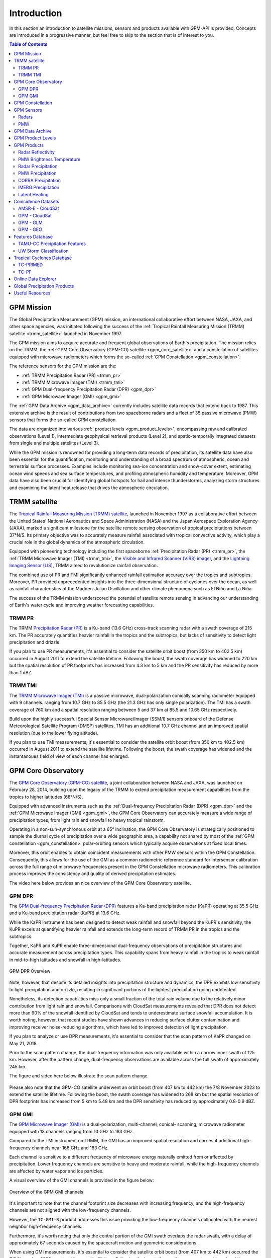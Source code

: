 =================
Introduction
=================

In this section an introduction to satellite missions, sensors and products available with GPM-API is provided.
Concepts are introduced in a progressive manner, but feel free to skip to the section that is of interest to you.

.. contents:: Table of Contents
   :depth: 2
   :local:


.. _gpm_mission:

GPM Mission
---------------

The Global Precipitation Measurement (GPM) mission, an international collaborative effort between NASA, JAXA, and other space agencies,
was initiated following the success of the :ref:`Tropical Rainfall Measuring Mission (TRMM) satellite <trmm_satellite>` launched in November 1997.

The GPM mission aims to acquire accurate and frequent global observations of Earth's precipitation.
The mission relies on the TRMM, the :ref:`GPM Core Observatory (GPM-CO) satellite <gpm_core_satellite>` and a constellation of satellites equipped
with microwave radiometers which forms the so-called :ref:`GPM Constellation <gpm_constellation>`.

The reference sensors for the GPM mission are the:

- :ref:`TRMM Precipitation Radar (PR) <trmm_pr>`
- :ref:`TRMM Microwave Imager (TMI) <trmm_tmi>`
- :ref:`GPM Dual-frequency Precipitation Radar (DPR) <gpm_dpr>`
- :ref:`GPM Microwave Imager (GMI) <gpm_gmi>`

The :ref:`GPM Data Archive <gpm_data_archive>` currently includes satellite data records that extend back to 1987.
This extensive archive is the result of contributions from two spaceborne radars and a fleet of 35 passive microwave (PMW) sensors that forms the so-called GPM constellation.

The data are organized into various :ref:` product levels <gpm_product_levels>`,
encompassing raw and calibrated observations (Level 1), intermediate geophysical retrieval products (Level 2),
and spatio-temporally integrated datasets from single and multiple satellites (Level 3).

While the GPM mission is renowned for providing a long-term data records of precipitation, its satellite data have also been essential for the quantification,
monitoring and understanding of a broad spectrum of atmospheric, ocean and terrestrial surface processes.
Examples include monitoring sea-ice concentration and snow-cover extent, estimating ocean wind speeds and sea surface temperatures,
and profiling atmospheric humidity and temperature.
Moreover, GPM data have also been crucial for identifying global hotspots for hail and intense thunderstorms, analyzing storm structures
and examining the latent heat release that drives the atmospheric circulation.


.. _trmm_satellite:

TRMM satellite
---------------

The `Tropical Rainfall Measuring Mission (TRMM) satellite <https://gpm.nasa.gov/missions/trmm>`_,
launched in November 1997 as a collaborative effort between the
United States' National Aeronautics and Space Administration (NASA) and the
Japan Aerospace Exploration Agency (JAXA),
marked a significant milestone for the satellite remote sensing observation of tropical precipitations between 37°N/S.
Its primary objective was to accurately measure rainfall associated with tropical convective activity, which play a crucial role in the global dynamics of the atmospheric circulation.

Equipped with pioneering technology including the first spaceborne
:ref:`Precipitation Radar (PR) <trmm_pr>`,
the :ref:`TRMM Microwave Imager (TMI) <trmm_tmi>`,
the `Visible and Infrared Scanner (VIRS) imager <https://gpm.nasa.gov/missions/TRMM/satellite/virs>`_,
and the `Lightning Imaging Sensor (LIS) <https://ghrc.nsstc.nasa.gov/lightning/overview_lis_instrument.html>`_,
TRMM aimed to revolutionize rainfall observation.

The combined use of PR and TMI significantly enhanced rainfall estimation accuracy over the tropics and subtropics.
Moreover, PR provided unprecedented insights into the three-dimensional structure of cyclones over the ocean,
as well as rainfall characteristics of the Madden-Julian Oscillation and other climate phenomena such as El Niño and La Niña.

The success of the TRMM mission underscored the potential of satellite remote sensing in advancing our understanding of Earth's water cycle
and improving weather forecasting capabilities.

.. _trmm_pr:

TRMM PR
~~~~~~~~

The TRMM `Precipitation Radar (PR) <https://gpm.nasa.gov/missions/TRMM/satellite/PR>`_ is a Ku-band (13.6 GHz) cross-track scanning radar with a swath coverage of 215 km.
The PR accurately quantifies heavier rainfall in the tropics and the subtropics, but lacks of sensitivity to detect light precipitation and drizzle.

If you plan to use PR measurements, it's essential to consider the satellite orbit boost (from 350 km to 402.5 km) occurred in August 2011 to extend the satellite lifetime.
Following the boost, the swath coverage has widened to 220 km but the spatial resolution of PR footprints has increased from 4.3 km to 5 km
and the PR sensitivity has reduced by more than 1 dBZ.


.. _trmm_tmi:

TRMM TMI
~~~~~~~~

The `TRMM Microwave Imager (TMI) <https://gpm.nasa.gov/missions/TRMM/satellite/TMI>`_ is a passive microwave, dual-polarization conically scanning radiometer equipped with 9 channels.
ranging from 10.7 GHz to 85.5 GHz (the 21.3 GHz has only single polarization).
The TMI has a swath coverage of 760 km and a spatial resolution ranging between 5 and 37 km at 85.5 and 10.65 GHz respectively.

Build upon the highly successful Special Sensor Microwave/Imager (SSM/I) sensors onboard of the Defense Meteorological Satellite Program (DMSP) satellites, TMI has
an additional 10.7 GHz channel and an improved spatial resolution (due to the lower flying altitude).

If you plan to use TMI measurements, it's essential to consider the satellite orbit boost (from 350 km to 402.5 km) occurred in August 2011 to extend the satellite lifetime.
Following the boost, the swath coverage has widened and the instantanoues field of view of each channel has enlarged.


.. _gpm_core_satellite:

GPM Core Observatory
---------------------

The `GPM Core Observatory (GPM-CO) satellite <https://gpm.nasa.gov/missions/GPM/core-observatory>`_,
a joint collaboration between NASA and JAXA, was launched on February 28, 2014,
building upon the legacy of the TRMM to extend precipitation measurement capabilities from the tropics to higher latitudes (68°N/S).

Equipped with advanced instruments such as the :ref:`Dual-frequency Precipitation Radar (DPR) <gpm_dpr>` and the
:ref:`GPM Microwave Imager (GMI) <gpm_gmi>`, the GPM Core Observatory can accurately measure a wide range of precipitation types,
from light rain and snowfall to heavy tropical rainstorm.

Operating in a non-sun-synchronous orbit at a 65° inclination, the GPM Core Observatory is strategically positioned
to sample the diurnal cycle of precipitation over a wide geographic area, a capability not shared by most of the
:ref:`GPM constellation <gpm_constellation>` polar-orbiting sensors which typically acquire observations at fixed local times.

Moreover, this orbit enables to obtain coincident measurements with other PMW sensors within the GPM Constellation.
Consequently, this allows for the use of the GMI as a common radiometric reference standard for intersensor calibration
across the full range of microwave frequencies present in the GPM Constellation microwave radiometers.
This calibration process improves the consistency and quality of derived precipitation estimates.

The video here below provides an nice overview of the GPM Core Observatory satellite.

..  youtube:: eM78gFFxAII
  :align: center


.. _gpm_dpr:

GPM DPR
~~~~~~~~

The `GPM Dual-frequency Precipitation Radar (DPR) <https://gpm.nasa.gov/missions/GPM/DPR>`_ features a Ka-band precipitation radar (KaPR)
operating at 35.5 GHz and a Ku-band precipitation radar (KuPR) at 13.6 GHz.

While the KaPR instrument has been designed to detect weak rainfall and snowfall beyond the KuPR's sensitivity,
the KuPR excels at quantifying heavier rainfall and extends the long-term record of TRMM PR in the tropics and the subtropics.

Together, KaPR and KuPR enable three-dimensional dual-frequency observations of precipitation structures and accurate measurement across precipitation types.
This capability spans from heavy rainfall in the tropics to weak rainfall in mid-to-high latitudes and snowfall in high-latitudes.

.. figure:: https://www.eorc.jaxa.jp/GPM/image/overview-dpr.png
  :alt: GPM DPR Overview
  :align: center

  GPM DPR Overview

Note, however, that despite its detailed insights into precipitation structure and dynamics,
the DPR exhibits low sensitivity to light precipitation and drizzle, resulting in significant portions of the lightest precipitation going undetected.

Nonetheless, its detection capabilities miss only a small fraction of the total rain volume due to the relatively minor contribution from light rain and snowfall.
Comparisons with CloudSat measurements revealed that DPR does not detect more than 90% of the snowfall identified by CloudSat and tends to underestimate surface snowfall accumulation.
It is worth noting, however, that recent studies have shown advances in reducing surface clutter contamination and improving receiver noise-reducing algorithms, which have led to improved detection of light precipitation.

If you plan to analyze or use DPR measurements, it's essential to consider that the scan pattern of KaPR changed on May 21, 2018.

Prior to the scan pattern change, the dual-frequency information was only available within a narrow inner swath of 125 km.
However, after the pattern change, dual-frequency observations are available across the full swath of approximately 245 km.

The figure and video here below illustrate the scan pattern change.

.. figure:: https://www.eorc.jaxa.jp/GPM/en/image/scanpt_Fig2_en.png
   :alt: GPM DPR Scan Pattern Change
   :align: center


.. raw:: html

   <div style="display: flex;">
     <div style="flex: 50%; padding: 10px;">
       <iframe width="100%" height="315" src="https://www.youtube.com/embed/5voFOWbZtTs" frameborder="0" allowfullscreen></iframe>
       <p>Scan Pattern Before May 21, 2018</p>
     </div>
     <div style="flex: 50%; padding: 10px;">
       <iframe width="100%" height="315" src="https://www.youtube.com/embed/dTdMeX1RNEw" frameborder="0" allowfullscreen></iframe>
       <p>Scan Pattern After May 21, 2018</p>
     </div>
   </div>


Please also note that the GPM-CO satellite underwent an orbit boost (from 407 km to 442 km) the 7/8 November 2023 to extend the satellite lifetime.
Following the boost, the swath coverage has widened to 268 km but the spatial resolution of DPR footprints has increased from 5 km to 5.48 km
and the DPR sensitivity has reduced by approximately 0.8-0.9 dBZ.


.. _gpm_gmi:

GPM GMI
~~~~~~~~

The `GPM Microwave Imager (GMI) <https://gpm.nasa.gov/missions/GPM/GMI>`_ is a dual-polarization, multi-channel, conical- scanning, microwave radiometer
equipped with 13 channels ranging from 10 GHz to 183 GHz.

Compared to the TMI instrument on TRMM, the GMI has an improved spatial resolution and carries 4 additional high-frequency channels near 166 GHz and 183 GHz.

Each channel is sensitive to a different frequency of microwave energy naturally emitted from or affected by precipitation.
Lower frequency channels are sensitive to heavy and moderate rainfall, while the high-frequency channels are affected by water vapor and ice particles.

A visual overview of the GMI channels is provided in the figure below:

.. figure:: https://gpm.nasa.gov/sites/default/files/2019-11/GMI-13-channels.jpg
  :alt: GPM GMI channels
  :align: center

  Overview of the GPM GMI channels

It's important to note that the channel footprint size decreases with increasing frequency,
and the high-frequency channels are not aligned with the low-frequency channels.

However, the  ``1C-GMI-R`` product addresses this issue providing the low-frequency channels collocated with the nearest neighbor high-frequency channels.

Furthermore, it's worth noting that only the central portion of the GMI swath overlaps the radar swath, with a delay of approximately 67 seconds caused by
the spacecraft motion and geometric considerations.

When using GMI measurements, it's essential to consider the satellite orbit boost (from 407 km to 442 km) occurred the 7/8 November 2023 to extend the satellite lifetime.
Following the boost, the swath coverage has widened and the instantaneous field of view of each channel has enlarged.

Data acquired by GMI are used as a reference standard for intercalibrating the passive microwave sensors within the GPM Constellation,
ensuring consistency and accuracy in precipitation estimation across multiple satellite platforms.

.. _gpm_constellation:

GPM Constellation
--------------------

The `GPM Constellation <https://gpm.nasa.gov/missions/GPM/constellation>`_ is composed by satellites from various space agencies, each equipped with microwave radiometers.
These radiometers operate across a range of frequencies, from 6 to 183 GHz, and include both conical-scanning and cross-track-scanning instruments.

Low-frequency channels have been used for rainfall estimation since the launch of the first SSM/I instrument in 1987.
Instead, high-frequency microwave channels which were originally designed for water vapor profiling have proven particularly useful
for discerning precipitation in regions with uncertain land surface emissivities, such as frozen and snow-covered areas.

Over the years, the composition of sensors within the constellation has evolved, leading to changes in spatial coverage and sampling frequency.
These changes are influenced by the number of operational sensors and their respective orbits.

The operational timeline of the GPM constellation is depicted in the figure below.

.. image:: /static/timeline.png
  :alt: GPM Constellation Timeline
  :align: center

It's important to note that not all existing PMW sensors currently in orbit are part of the GPM constellation.
For instance, the constellation does not include 7 Chinese FY-3 Microwave Radiation Imagers (MWRI) and 6 Microwave Humidity Sounders (MWHS),
as well as 5 Russian Imaging/Sounding Microwave Radiometers (MTVZA).

The `WindSat Polarimetric Microwave Radiometer <https://www.eoportal.org/satellite-missions/coriolis#mission-status>`_ is also not part of the constellation.
Furthermore, recent satellite missions such as `TROPICS <https://weather.ndc.nasa.gov/tropics/>`_ and `TEMPEST <https://tempest.colostate.edu/>`_,
as well as private industry sensors from `Tomorrow.io <https://www.tomorrow.io/space/sounder/>`_ and `GEMS <https://weatherstream.com/gems/>`_,
have not yet been integrated into the GPM Constellation.

Additional references to all the PMW sensors can be found in the :ref:`Useful Resources <useful_resources>` section at the end of this document."

The video here below illustrates the precipitation measurements acquired by the GPM constellation sensors over a 3-hour period.

..  youtube:: tHXHUc52SAw
  :align: center


.. _gpm_sensors:

GPM Sensors
-------------

The GPM mission relies on passive and active remote sensing measurements to measure the properties of precipitation.
In the following subsections some theoretical fundamentals of spaceborne radars and passive microwave sensors are introduced.


.. _radars:

Radars
~~~~~~~~~~~~~~


Spaceborne radars operate by transmitting microwave signals towards the Earth's surface and recording the backscattered portion of the signal.

The time delay between the transmitted and reflected signals determines the distance to the atmospheric volume being sensed, known as the radar gate,
while the strength of the backscattered signals, known as radar reflectivity, is related to the class, size and concentration of the hydrometeors present in that volume.

This capability allows radars to provide insights into the three-dimensional structure of clouds and precipitation.
Because of the direct physical relationship between radar reflectivity and hydrometeor properties,
spaceborne radars are able to generate highly accurate precipitation estimates.

The radar frequency governs the sensitivity, the electromagnetic scattering regime and the degree
to which the radar signals are attenuated within clouds and precipitation.
For instance, detecting cloud droplets and light precipitation requires high microwave frequencies, such as W and Ka bands, respectively.
On the other hand, observing intense precipitation cores necessitates lower frequencies,
like the Ku band, which are less affected by the attenuation caused by high concentrations of large hydrometeors.

The use of spaceborne radar measurements necessitates addressing several critical factors,
including attenuation, surface clutter, minimum detectable signal, and non-uniform beam filling.

**Attenuation**: When radar signals propagate through the atmosphere, they interact with various
atmospheric constituents such as water vapor, clouds, and precipitation particles.
Attenuation refers to the weakening of a radar signal as it moves further away from the emitter and is scattered, reflected,
and absorbed by precipitation and other atmospheric particles.
Correcting for attenuation effects is crucial for accurate precipitation estimation,
as it directly affects the strength of the received radar signal and, consequently, the estimation of hydrometeor properties.

**Surface Clutter**: Surface clutter occurs when radar signals reflect off the Earth's surface,
potentially masking precipitation echoes, particularly in mountainous terrain and within the first 2000 km of the atmosphere.

**Minimum Detectable Signal**: The minimum detectable signal represents the weakest radar signal
that the system can reliably discern above background noise levels.
This threshold is influenced by factors  such as the radar's sensitivity, the system's noise characteristics,
and the presence of interfering signals.
In regions with low signal-to-noise
such as distant or weak precipitation echoes, detecting meaningful radar returns is challenging.

**Non-uniform Beam Filling**: Non-uniform beam filling occurs when the radar beam encounters hydrometeors of varying
sizes and concentrations within its footprint.
As a result, the received radar signal may represent an average of different hydrometeor populations,
leading to uncertainties in estimating precipitation intensity and distribution.

Compared to passive microwave sensors, spaceborne radars, especially those operating at Ku and Ka bands,
are less influenced by atmospheric gases like water vapor and are unaffected by surface microwave emissions.

.. _pmw:

PMW
~~~~

Passive microwave (PMW) sensors lack ranging capabilities like radars, such as determining the distance to precipitation particles.
Instead, they measure upwelling microwave radiation at the top of the atmosphere within their Field Of View (FOV).
This integrated signal depends on various factors including surface temperature and emissivity, as well as the temperature, absorption/emissivity,
and scattering properties of precipitation, clouds, and atmospheric gases.

When interpreting PMW measurements, it's crucial to consider atmospheric conditions (clear-sky vs. non-precipitating clouds and precipitating clouds)
and distinguish between channel types (window vs. absorption bands) and microwave frequency (low vs. high).
Furthermore, lower microwave frequencies correspond to channels with lower spatial resolution,
complicating signal interpretation due to spatial variability within the FOV.

Sensors utilizing window channels are termed "imagers" (e.g., TMI, SSMI, AMSR-E, ASMR2), while those using absorption channels are termed "sounders"
(e.g., MHS, SAPHIR, ATMS). Nowadays, many satellites carry sensors with both imaging and sounding capabilities (e.g., SSMI/S, GMI) to exploit channel synergies.

When selecting microwave frequencies for passive atmospheric sounding, it's necessary to ensure that the chosen frequencies are sensitive enough
to detect the desired atmospheric properties, such as humidity, while also guaranteeing that the signal
can penetrate through the atmosphere to the required altitude without being excessively absorbed or becoming saturated.
This concept of penetration refers to the microwave signal's ability to travel through the atmosphere and reach the satellite sensor
after being emitted by the Earth's surface or atmospheric constituents.

Absorption/sounding channels focus on sensing signals primarily from atmospheric gases, such as water vapor and oxygen,
and measure around their absorption lines.
These lines represent specific frequencies at which atmospheric gases strongly absorb microwave radiation.
For instance, oxygen absorption is significant at frequencies such as 50-60 GHz and 118 GHz,
whereas water vapor absorption is notable at frequencies like 22.235 GHz and 183 GHz.
These channels are particularly useful for profiling atmospheric temperature and humidity, respectively.

The observed brightness temperature (BT) in these channels correlates with the dryness or warmth of the air mass.

On the other hand, window channels predominantly capture signals from the Earth's surface and precipitation.
They are less affected by atmospheric absorption compared to the absorption channels.
Window channels operate across various frequencies, including 6-7 GHz, 10-11 GHz, 18.7 GHz, 23-24 GHz, 31.4 GHz, and 36-37 GHz.

Notably, channels around 89 GHz and 150-165.5 GHz, while still considered "window" channels,
exhibit increased sensitivity to atmospheric conditions, particularly regarding water vapor, cloud water content, and ice particles.

In clear-sky conditions, window channels can directly observe the surface.
In cloudy conditions, they still detect surface signals, but lower frequencies have a better ability to penetrate through the atmosphere,
providing valuable insights into atmospheric conditions even in the presence of clouds.

For clear-sky and non-precipitating clouds, dominant properties include absorption/emission and transmission.
In non-precipitating clouds, with small cloud droplets, scattering is negligible.
However, microwave scattering becomes relevant with frequencies above 50 GHz in the presence of ice particles.

Using sounding sensors to estimate precipitation relies on detecting the scattering signature of ice particles with high-frequency channels,
while imaging sensors exploit low-frequency channels to capture microwave emission from raindrops,
and middle to high frequency channels to capture the scattering signature of ice particles.

In intense precipitating clouds, scattering is the dominant property.
Microwave scattering, known as the microwave depression, occurs due to ice particles reflecting upwelling microwave
radiation back to the surface, thereby reducing the observed brightness temperature from space.
Scattering signatures are highly sensitive to the size distribution, shapes, and densities of ice particles.

Over the ocean, the contrast between cold water surface and warmer raindrops enables the identification of precipitation using low-frequency channels.
However, over land, this contrast is minimal.
Middle and high frequencies (e.g., 89 GHz and 183 GHz) are utilized to detect BT depressions caused by ice particle scattering against the warm land background.

It's important to note that unlike infrared radiation, which is strongly tied with an object's temperature, the emitted microwave radiation
is governed by the object's physical properties (which controls the microwave emissivity).

The figure below displays the BTs sensed by GMI Hurricane Ida's landfall on August 29, 2021, at 15:13:00 UTC.
Please note the BT depression over land in the high frequency channels, and the higher BT in the lower frequency channels over the ocean.

.. image:: /static/example_pmw_frequency.png


.. _gpm_data_archive:

GPM Data Archive
-------------------

GPM-API provides tools to easily search files on the `Precipitation Processing System` (PPS)
and the `Goddard Earth Sciences Data and Information Services Center` (GES DISC) data archives
and to download them to your local machine.
However, the PPS and GES DISC data archives can also be explored on your browser.

The following links provide access to the data archives:

- GES DISC TRMM Data: `<https://disc2.gesdisc.eosdis.nasa.gov/data>`_

- GES DISC GPM Data: `<https://gpm1.gesdisc.eosdis.nasa.gov/data>`_

- PPS Research Data: `<https://arthurhouhttps.pps.eosdis.nasa.gov/>`_

- PPS Near-Real-Time Data: `<https://jsimpsonhttps.pps.eosdis.nasa.gov/text/>`_

Please note that the Near-Real-Time (``NRT``) products are available only on the PPS and for a limited time period, typically 5-6 days.
The Research (``RS``) products are instead available on both the PPS and GES DISC with a delay of 2-3 days from NRT.

The Japanese `JAXA G-Portal <https://gportal.jaxa.jp/gpr/?lang=en>`_ facilitates the retrieval of additional data,
including the L2 products of AMSR and AMSR-E as well as the GSMaP global precipitation estimates.

Similarly, the Chinese `FengYun Satellite Data Center <https://satellite.nsmc.org.cn/PortalSite/Data/DataView.aspx?currentculture=en-US>`_
provides access to the PMR, MWRI, and MHWHS sensor products.

The GPM-API does not currently support methods for searching, downloading, and opening products from JAXA and FengYun data centers,
but contributions to expand the GPM-API to include these data centers are very welcome !

.. _gpm_product_levels:

GPM Product Levels
-------------------

Satellite data are available in different levels of processing.

- **Level 1A** products provide the unprocessed raw sensor data.

- **Level 1B** products provide the geolocated and radiometrically corrected radar and PMW sensor data.

- **Level 1C** products provides the inter-calibrated PMW brightness temperatures used for generating the L2 PMW products.

- **Level 2A** products contains the geophysical parameters derived from individual sensors.

- **Level 2B** products contains the geophysical parameters derived from combined DPR/GMI or PR/TMI sensors.

- **Level 3** gridded products results from the temporal and spatial aggregation of the L2 products.

Currently, the GPM-API provide access to the IMERG products and all L1 and L2 GPM products.
L3 products are currently not available via GPM-API, but can be manually computed using the
Geographic Binning Toolbox provided by the software.

You can retrieve the list of products available through the GPM-API using the ``gpm.available_products()`` function.
For a comprehensive online list of GPM products, refer to `this page <https://gpm.nasa.gov/data/directory>`_
and `the STORM page <https://storm.pps.eosdis.nasa.gov/storm/>`_.

It's important to note that GPM products are available in different versions.
Currently, GPM-API offers access to versions 5, 6, and 7. Version 7 is the latest and is recommended for most applications.

While analyzing a GPM product, it is recommended to consult the corresponding Algorithm Theoretical Basis Document (ATBD) and the
`GPM Products File Specification <https://gpm.nasa.gov/resources/documents/file-specification-gpm-products>`_,
for detailed information on product variables and their attributes.


.. _gpm_products:

GPM Products
-------------------

In the following subsections the different types of GPM products are presented.


.. _radar_reflectivity:

Radar Reflectivity
~~~~~~~~~~~~~~~~~~~~~

Radar reflectivity measurements from PR and DPR are available in the L2A products.
Use ``gpm.available_products(category="RADAR", product_levels="2A")`` to list the available products.

.. _pmw_brightness_temperature:

PMW Brightness Temperature
~~~~~~~~~~~~~~~~~~~~~~~~~~~~~

Brightness temperature measurements from the :ref:`PMW sensors <pmw>` within the :ref:`GPM constellation <gpm_constellation>` are available in the L1B and L1C products.
The L1B product provide the raw brightness temperature measurements, while the L1C product provides the inter-calibrated brightness temperatures.
Use ``gpm.available_products(category="PMW", product_levels="1C")`` to list the available products.

.. _radar_precipitation:

Radar Precipitation
~~~~~~~~~~~~~~~~~~~~~

TRMM PR is a Ku-band radar and thus lack the sensitivity to detect drizzle and light precipitation.
The GPM DPR addresses this limitation with an additional Ka-band, offering improved sensitivity to lighter rain and falling snow.

However, radar signals reflected by snowfall and light precipitation often fall below the minimum detectable signal and goes undetected.
Nonetheless, the GPM DPR miss only a small fraction of the total rain volume due to the relatively minor contribution from light rain and snowfall.

Spaceborne radars cannot rely on a simple Z-R relationship for precipitation estimation due to the absence of a global Z-R relationship valid for all precipitation types.
Instead, they utilize complex inversion algorithms to retrieve the hydrometeor distribution within each radar gate,
accounting for factors like signal attenuation and non-uniform beam filling.

The following video nicely illustrates the importance of understanding and accurately predict the hydrometeor size distribution.

..  youtube:: HsleJV32zDo
  :align: center

For further insight into spaceborne radar functionality and associated challenges, please refer to the :ref:`Radar <radars>` section.

For a comprehensive understanding of the theoretical and mathematical foundations of the radar retrieval algorithm please
refer to the `DPR ATBD <https://gpm.nasa.gov/resources/documents/gpm-dpr-level-2-algorithm-theoretical-basis-document-atbd>`_.

Precipitation estimates derived from PR and DPR are available in the L2A products.
Use ``gpm.available_products(category="RADAR", product_levels="2A")`` to list the available products.

**Please note that the intensity of instantanouos precipitation rate estimates is currently capped at 300 mm/hr !**

.. _pmw_precipitation:

PMW Precipitation
~~~~~~~~~~~~~~~~~~~~

A :ref:`PMW sensor <pmw>` measures, at specific frequencies, the outcoming top of the atmosphere (TOA) microwave radiation within the instrument field of view (FOV).
This radiation arises from the natural reflection and emission of the Earth's surface and by its gaseous, liquid, and solid atmospheric constituents.

The signal sensed by PMW sensors is therefore an integrated measure of a complex interplay of processes occurring in the atmospheric column,
which make the precipitation retrievals notoriously difficult.

When the surface emissivity can be estimated accurately (i.e. over the oceans), the difference from the observed TOA microwave
radiation at specific microwave bands can be exploited to obtain a reasonable estimate of the rain rate.
However, over land and ice-covered surfaces where modeling surface emissivity is more challenging,
the uncertainty in the precipitation retrievals increases substantially.
Additionally, over snow-covered terrain, it's very hard to disentangle the scattering
and emission signature of the snow in the air from the signature of snow on the ground.

The Goddard Profiling Algorithm (GPROF) is used to retrieve precipitation estimates from all PMW sensors of the :ref:`GPM constellation <gpm_constellation>`.
GPROF use a Bayesian inversion technique in conjunction with a-priori database to constrain the candidate solutions based on auxiliary
model-based parameters such surface temperature, surface type and total column water vapor.
This a-priori database is build using observed DPR precipitation profiles and their associated brightness temperature signals.

For a comprehensive understanding of the theoretical and mathematical foundations of the GPROF algorithm please
refer to the `GPROF ATBD <https://gpm.nasa.gov/resources/documents/gpm-gprof-algorithm-theoretical-basis-document-atbd>`_.

Precipitation estimates derived from GPM Constellation sensors are available in the L2A products.
Use ``gpm.available_products(category="PMW", product_levels="2A")`` to list the available products.

**Please note that the intensity of instantanouos precipitation rate estimates is currently capped at 80 mm/hr !**


.. _corra_precipitation:

CORRA Precipitation
~~~~~~~~~~~~~~~~~~~~~~

The Combined Radar-Radiometer Algorithm (CORRA) use TMI/GMI multichannel radiometric measurements as additional integral constraints on PR/DPR retrieval algorithms.
The combined use of coincident active and passive microwave sensor data offers complementary information about the
macro and microphysical processes of precipitating clouds which can be used to reduce the under constrained nature of the inversion problem.
In simple terms, the combined algorithms use the radiometer signal as a constraint on the attenuation seen by the radar or
to counterbalance the lack of sensitivity of the radar to light precipitation.

CORRA produce a set of geophysical parameters, including hydrometeor profiles, particle size distributions, and surface parameters,
that are physically consistent with both radar reflectivity profiles and brightness temperature radiometer measurements over the radar swath.

The TRMM/GPM CORRA product can be accessed with GPM-API using the ``2B-TRMM-CORRA`` and ``2B-GPM-CORRA``  product acronyms.

For the theoretical and mathematical details of the combined radar/radiometer algorithm please
refer to the `CORRA ATBD <https://gpm.nasa.gov/resources/documents/gpm-combined-radar-radiometer-precipitation-algorithm-theoretical-basis>`_.

**Please note that the intensity of CORRA instantanouos precipitation rate estimates is currently capped at 80 mm/hr !**

.. _imerg_precipitation:

IMERG Precipitation
~~~~~~~~~~~~~~~~~~~~~~

The Integrated Multi-satellite Retrievals for GPM (IMERG) is an advanced algorithm designed
to generate a high resolution precipitation product every 30 minutes, covering the full globe (up to version 6,  a quasi-global area from 60°S to 60°N)
with a spatial resolution of 0.1° x 0.1°.

By leveraging measurements from Geostationary (GEO) IR imagers and the :ref:`GPM PMW sensors constellation <gpm_constellation>`,
IMERG provides a "best-estimate" of 30-minute average precipitation rates.

IMERG generates three distinct precipitation products.
The `IMERG Early` (``IMERG-ER``) product  is available 4 hours after real-time, followed by `IMERG Late` (``IMERG-LR``) after 14 hours.
The final product version, `IMERG Final` (``IMERG-FR``), is released approximately 3.5 months later.

The 4-hour and 14-hour delays for Early and Late products are necessary to gather and process satellite measurements from various space agencies.
The 3.5-month delay for the Final product enables the incorporation of rain gauge data from the Global Precipitation Climatology Centre (GPCC)
and the application of bias correction to refine the satellite-based precipitation estimates.

In the design of IMERG, a significant challenge is the scarcity of direct measurements from the GPM constellation in most grid cells within any 30-minute period.
To fill these spatial and temporal gaps left by PMW satellites, IMERG exploits precipitation estimates derived from GEO IR measurements and cloud-motion vectors.

Cloud-motion vectors enables the backward and forward propagation, or "morphing," of available PMW-derived precipitation measurements across the grid.
While IMERG Early uses only forward propagation in time (extrapolation in time), IMERG Late benefits form from both forward and backward propagation (interpolation in time).

When PMW data are too sparse, IMERG incorporates precipitation estimates derived from GEO IR imagery through a weighted Kalman filter.

IR-based precipitation estimates are derived from the
`Climate Prediction Center (CPC) Merged 4-km Global IR data product <https://disc.gsfc.nasa.gov/datasets/GPM_MERGIR_1/summary>`_.
This dataset composites infrared (IR) brightness temperature measurements from numerous geostationary sensors over their operational periods,
including European (METEOSAT-5/7/8/9/10/11), Japanese (GMS-5, MTSat-1R/2, Himawari-8/9), and U.S. (GOES-8/9/10/11/12/13/14/15/16/17/18) satellites,
every 30 minutes between 60°N/S.

IR-based precipitation estimates are obtained using the `PERSIANN-CSS algorithm <https://journals.ametsoc.org/view/journals/apme/43/12/jam2173.1.xml>`_ (up to IMERG V6) and
the `PDIR-NOW algorithm <https://journals.ametsoc.org/view/journals/hydr/21/12/jhm-d-20-0177.1.xml>`_ (IMERG V7).
However, these estimates have lower accuracy compared to PMW measurement due to the indirect relationship between infrared cloud top temperature (sensed by the IR imagers)
and surface precipitation.

It's worth noting that the source of cloud-motion vectors has evolved across different IMERG versions:
V5 derived motion vectors from the sequence of GEO IR imagery,
V6 transitioned to using NWP/reanalysis-based total precipitable water vapor fields,
and V7 employs a combination of precipitation, total precipitable liquid water, and water vapor.

For more information on IMERG, including theoretical and algorithmic details, please refer to the ATBD of
`IMERG version 6 <https://gpm.nasa.gov/resources/documents/algorithm-information/IMERG-V06-ATBD>`_ and
`IMERG version 7 <https://gpm.nasa.gov/sites/default/files/2023-07/IMERG_V07_ATBD_final_230712.pdf>`_.

The following two videos show global precipitation patterns revelead by IMERG.

.. raw:: html

   <div style="display: flex;">
     <div style="flex: 50%; padding: 10px;">
       <iframe width="100%" height="315" src="https://www.youtube.com/embed/qNlRQgACTFg" frameborder="0" allowfullscreen></iframe>
       <p>Scan Pattern Before May 21, 2018</p>
     </div>
     <div style="flex: 50%; padding: 10px;">
       <iframe width="100%" height="315" src="https://www.youtube.com/embed/c2-iquZziPU" frameborder="0" allowfullscreen></iframe>
       <p>Scan Pattern After May 21, 2018</p>
     </div>
   </div>


Latent Heating
~~~~~~~~~~~~~~~~~

Latent heating refers to the release or absorption of heat energy during phase changes of water within the Earth's atmosphere.

When water vapor condenses into liquid droplets or solid ice crystals, as in the formation of clouds and precipitation,
it releases latent heat into the surrounding atmosphere.
This latent heat, often referred to as "latent heat of condensation" is a primary driver of large- and small-scale atmospheric circulations.
Conversely, when liquid water evaporates into vapor, or solid ice melt to liquid water or sublimates directly into vapor,
heat energy is absorbed from the surrounding environment. This absorption of latent heat is an essential component
of the water cycle and contributes to the redistribution of energy within the atmosphere.

Estimates of the heat released or absorbed at various altitudes are crucial to improve global atmospheric circulation models
and can also be assimilated operationally into numerical weather forecasts to constrain the initial conditions of the models.

Two algorithms, the `Goddard Convective-Stratiform Heating (CSH) <https://gpm.nasa.gov/resources/documents/goddard-convective-stratiform-heating-csh-algorithm>`_ and the
`Japanese Spectral Latent Heating (SLH) <https://www.eorc.jaxa.jp/GPM/doc/algorithm/TRMGPM_SLH_V07A_ATBD.pdf>`_,
are employed for retrieving latent heating estimates from TRMM/GPM measurements.
The SLH algorithm requires only radar data, while CSH make use of the joint PR/TMI and DPR/GMI measurements.

Both algorithms are built upon pre-computed look-up tables derived from simulations from cloud-resolving models (CRMs)
such as the `Goddard Cumulus Ensemble model (GCE) <https://earth.gsfc.nasa.gov/meso/models/gce>`_ and regional-scale models like the
`NASA Unified Weather Research and Forecasting model (NU-WRF) <https://earth.gsfc.nasa.gov/meso/models/nu-wrf>`_ and
the `Japan Meteorological Agency's Local Forecast Model (LFM) <https://www.jma.go.jp/jma/en/Activities/nwp.html>`_.

The TRMM/GPM SLH and CSH products can be accessed with GPM-API using the ``2A-TRMM-SLH``, ``2B-TRMM-CSH``, ``2A-GPM-SLH``, ``2B-GPM-CSH`` product acronyms.

For a recent overview of CSH and SLH products,
please refer to `Tao et al., 2022 <https://www.jstage.jst.go.jp/article/jmsj/100/2/100_2022-015/_html/-char/en>`_ and
`Shige et al., 2009 <https://journals.ametsoc.org/view/journals/clim/22/20/2009jcli2919.1.xml>`_ respectively.



.. _coincidence_datasets:

Coincidence Datasets
------------------------

In the following subsections some of the coincidence satellite datasets available within the TRMM and GPM era are presented.
None of the following datasets is currently supported by GPM-API but we welcome contributions to expand the software capabilities.

AMSR-E - CloudSat
~~~~~~~~~~~~~~~~~~~

The `A-Train Constellation <https://atrain.nasa.gov/>`_ is a group of satellites
(including `Aqua <https://aqua.nasa.gov/>`_,
`CloudSat <https://cloudsat.atmos.colostate.edu/>`_,
`CALIPSO <https://www-calipso.larc.nasa.gov/>`_, and
`Aura <https://aura.gsfc.nasa.gov/>`_) that closely followed one another along the same orbital track.

This allowed near-simultaneous observations from a wide variety of instruments that can be
synergistically used to further our understanding of the Earth's atmosphere and surface.

The A-Train Constellation between 2006 and 2011 provided the quasi-simulaneous acquisitions of the
94-GHz (W-band) `CloudSat Profiling Radar (CPR) <https://www.cloudsat.cira.colostate.edu/>`_
and the 12-channel (6.925 - 89 GHz) Advanced Microwave Scanning Radiometer for EOS (AMSR-E).

The `ASMR2-AUX <https://www.cloudsat.cira.colostate.edu/data-products/amsr2-aux>`_ dataset contains a subset
of ancillary AMSR2 surface precipitation and ocean products data collocated with each CPR footprints, while
the `AMSRERR_CPR_002 <https://disc.gsfc.nasa.gov/datasets/AMSRERR_CPR_002/summary>`_ dataset provides only the AMSR-E derived rain rate.

The AMSR-E - CloudSat dataset is particularly useful for developing and validating PMW-based precipitation retrieval algorithms
using CloudSat CPR data as a reference.


GPM - CloudSat
~~~~~~~~~~~~~~~~~~~

The TRMM/GPM-CloudSat Coincidence dataset collects satellite acquisitions (intersections) occurring
within a small time window between the TRMM/GPM-CO satellites and the 94-GHz (W-band) CloudSat Profiling Radar (CPR).

These coincidences yield combined dual/triple-frequency radar profiles, incluuding W-band from CPR and:

-  the GPM DPR Ku/Ka-band reflectivites along with the brightness temperatures from the 13-channel (10-183 GHz) GMI radiometer.
-  the TRMM PR Ku-band reflecitvity along with the brightness temperatures from the 9-channel (10-89 GHz) TMI radiometer.

Additionally, the dataset also includes collocated thermal and near-infrared measurements from the
`Moderate Imaging Spectroradiometer (MODIS) <https://aqua.nasa.gov/modis>`_ imager
onboard the Aqua satellite (channels 20 and 27-36).

This dataset serves various scientific purposes, including algorithm evaluation and development, identification of deficiencies,
studies on snow and light rain sensitivity, exploration of cloud processes, radiative transfer simulations, and
examination of land surface effects on radar, radiometer, or combined-sensor precipitation retrieval algorithms.

For detailed information on the TRMM/GPM-CloudSat Coincidence dataset, please
refer to the corresponding `journal article <https://www.mdpi.com/2072-4292/13/12/2264>`_
and the `Algorithm Theoretical Basis Document (ATBD) <https://gpm.nasa.gov/resources/documents/cloudsat-gpm-coincidence-dataset-version-1c>`_.

The coincidence dataset can be download with GPM-API using the ``2B-GPM-CSAT`` and ``2B-TRMM-CSAT`` product acronyms.

The figure below displays a quick-look radar time-height profile imagery from the GPM - CloudSat Coincidence dataset.

.. image:: /static/CSAT-GPM-COIN.png


GPM - GLM
~~~~~~~~~

The GPM-GLM dataset collocates data from the `Geostationary Lightning Mapper (GLM) <https://www.goes-r.gov/spacesegment/glm.html>`_
instruments onboard of the geostationary satellites GOES-16, GOES-17 and GOES-18 onto the GPM-DPR swath track.
This dataset will expand the lightning record from the `TRMM-LIS <https://gpm.nasa.gov/data/directory/trmm-lis>`_ into the GPM era.

.. warning::

  SOON AVAILABLE


GPM - GEO
~~~~~~~~~~

The GPM-GEO dataset collocates data acquired from the third-generation of geostationary VIS/IR imagers onto the GPM-DPR swath track.
The dataset currently includes L1 (radiances) and L2 (precipitation estimates and cloud properties) derived
from the `Advanced Baseline Imager (ABI) <https://www.goes-r.gov/spacesegment/abi.html>`_ (onboard of GOES-16, GOES-17, GOES-18 satellites)
and from the `Advanced Himawari Imager (AHI) <https://www.data.jma.go.jp/mscweb/en/himawari89/space_segment/spsg_ahi.html>`_ (onboard of Himawari-8 and Himawari-9 satellites).

.. warning::

  SOON AVAILABLE


.. _feature_database:

Features Database
------------------

In the following subsections several "feature" database derived from the TRMM and GPM sensors are described.
While these datasets are not currently supported by the GPM-API, we welcome contributions to expand the software capabilities.


.. _tamu_cc:

TAMU-CC Precipitation Features
~~~~~~~~~~~~~~~~~~~~~~~~~~~~~~~~

Pioneered by `Nesbitt et al. in 2000 <https://journals.ametsoc.org/view/journals/apme/47/10/2008jamc1890.1.xml>`_ and
further formalized by `Liu et al. in 2008 <https://journals.ametsoc.org/view/journals/clim/13/23/1520-0442_2000_013_4087_acopfi_2.0.co_2.xml>`_,
this database includes Precipitation Features(PFs) derived from TRMM (PR, TMI, VIRS, and LIS) and GPM-CO (DPR, GMI) sensors.

The `website of Chuntao Liu <http://atmos.tamucc.edu/trmm/>`_ provides access to the data and additional
useful resources to gain insight into the `climatology of precipitation features <http://atmos.tamucc.edu/trmm/p_pfs.html>`_.


.. _uw_storm_classification:

UW Storm Classification
~~~~~~~~~~~~~~~~~~~~~~~~~

The UW storm classification system `Houze et al., 2015 <https://agupubs.onlinelibrary.wiley.com/doi/10.1002/2015RG000488>`_
is based on the three-dimensional storm structure measured by the TRMM and GPM radars.
It categorizes storms into five types:

- Isolated Shallow Echoes (ISE)
- Deep Convective Cores (DCC)
- Wide Convective Cores (WCC)
- Deep-Wide Convective Cores (DWC)
- Broad Stratiform Rain areas (BSR).

Data are available for `TRMM here <http://trmm.atmos.washington.edu/>`_  and `GPM here <http://gpm.atmos.washington.edu/>`_.


.. _tropical_cyclones_database:

Tropical Cyclones Database
---------------------------

The JAXA-EORC Tropical Cyclones `Real Time Monitoring <https://sharaku.eorc.jaxa.jp/cgi-bin/typhoon_rt/main.cgi?lang=en>`_
and `Database <https://sharaku.eorc.jaxa.jp/TYP_DB/index.html>`_ websites provide quicklooks of
the latest and past tropical cyclones satellite acquisitions of DPR, GMI and AMSR2 sensors.


TC-PRIMED
~~~~~~~~~~~

If you are interested in tropical cyclones studies using PMW data, please also have a look at the
`TC-PRIMED dataset <https://rammb-data.cira.colostate.edu/tcprimed/>`_.
TC-PRIMED contains over 197'000 PMW overpasses of 2'300 global tropical cyclones from 1998 to 2021.

.. figure:: https://rammb-data.cira.colostate.edu/~cslocum/spmicrowave/img/GMI_Overpass.png
  :alt: TC-PRIMED Overview
  :align: center

  A sampling of TC PRIMED products from Typhoon Maria (2018) at 10:13 UTC on 9 July 2018 in the western Pacific. a) is GPROF,
  b) is GPM DPR precipitation rate, c) GPM DPR reflectivity, d) 36.6 GHz, e) 89 GHZ, and f) IR from Himawari-8.


TC-PF
~~~~~~~~~~~

The `Tropical Cyclone related Precipitation Feature` (TC-PF) database is a subset of the `TAMU-CC Precipitation Features` database.
Please refer to `Jiang et al., 2011 <https://journals.ametsoc.org/view/journals/apme/50/6/2011jamc2662.1.xml>`_ for more information on the TC-PF database.
Data are available at `this link <https://ghrc.nsstc.nasa.gov/pub/tcpf/tcpf-L1/data/>`_.


.. _online_data_explorer:

Online Data Explorer
---------------------------

The `JAXA GPM Real-Time Monitor <https://sharaku.eorc.jaxa.jp/trmm/RT3/index.html>`_ website allows you to
visualize near-surface precipitation measurements by TRMM and GPM sensors, from near-real-time back to 1998.

The tool is straightforward to use, whether you are checking if TRMM/GPM sensed a particular precipitation system
or simply want to explore precipitation patterns around the world.

If you spot a precipitating system that interests you, activating the  ``Observation Time`` toggle on the
lower left will enable you to obtain the sensor's acquisition time with minute-level accuracy.

By copying such acquisition time, you can easily download, analyze and visualize the corresponding data using the GPM API.

The GIF and code snippet here below showcases the step-by-step process for identifying an interesting precipitation event,
copying its acquisition time, and leveraging the GPM API for data visualization and analysis.

.. image:: /static/example_jaxa_monitor.gif


.. code-block:: python

    import gpm
    import datetime

    product = "2A-DPR"
    product_type = "RS"  # "NRT" if less than ~48 h from real-time data
    version = 7

    start_time = datetime.datetime.strptime("2020/09/17 22:30:00", "%Y/%m/%d %H:%M:%S")
    end_time = datetime.datetime.strptime("2020/09/17 22:32:00", "%Y/%m/%d %H:%M:%S")

    # Download data over specific time periods
    gpm.download(
        product=product,
        product_type=product_type,
        version=version,
        start_time=start_time,
        end_time=end_time,
    )

    # Open the dataset
    ds = gpm.open_dataset(
        product=product,
        product_type=product_type,
        version=version,
        start_time=start_time,
        end_time=end_time,
    )

    # Plot a specific variable of the dataset
    p = ds["precipRateNearSurface"].gpm.plot_map()


If you're interested in measurements from other satellites, the `JAXA Global Rainfall Watch <https://sharaku.eorc.jaxa.jp/GSMaP/index.htm>`_
allows you to visualize the :ref:`GPM PMW constellation <gpm_constellation>` swath coverage over a 1-hour period.
This is achieved by activating the ``Time and Satellite`` toggle located in the top right corner of the interface.

.. _global_precipitation_products:

Global Precipitation Products
------------------------------

The state-of-the-art global precipitation satellite-based products available with a temporal resolution
of 30 minutes and 0.1° and 0.1° spatial resolutions are GSMAP and IMERG.
These products are based on the merging of multiple satellite sensors, including PMW and VIS/IR sensors.

Based on the type of applications your are interested in, you may also want to consider other products, such as PERSIANN, MSWEP, and ERA5.
THe following table summarizes some high-quality global precipitation products.

+------------+---------------------------------------------------------------------------------+---------------------+--------------------+--------------------------------------------------------------------------------------------------+
| Acronym    | Full Name                                                                       | Temporal Resolution | Spatial Resolution | Data Source                                                                                      |
+============+=================================================================================+=====================+====================+==================================================================================================+
| IMERG      | Integrated Multi-satellitE Retrievals for GPM                                   | 30 minutes          | 0.1°               | `NASA <https://gpm.nasa.gov/data/imerg>`_                                                        |
+------------+---------------------------------------------------------------------------------+---------------------+--------------------+--------------------------------------------------------------------------------------------------+
| GSMaP      | Global Satellite Mapping of Precipitation                                       | 30 minutes          | 0.1°               | `JAXA <https://sharaku.eorc.jaxa.jp/GSMaP/guide.html>`_                                          |
+------------+---------------------------------------------------------------------------------+---------------------+--------------------+--------------------------------------------------------------------------------------------------+
| PERSIANN   | Precipitation Estimation from Remotely Sensed Information using Artificial NNs  | 1 hour              | 0.04°              | `CHRS <https://chrsdata.eng.uci.edu/>`_                                                          |
+------------+---------------------------------------------------------------------------------+---------------------+--------------------+--------------------------------------------------------------------------------------------------+
| MSWEP      | Multi-Source Weighted-Ensemble Precipitation                                    | 3 hour              | 0.1°               | `GloH2O <https://www.gloh2o.org/mswep/>`_                                                        |
+------------+---------------------------------------------------------------------------------+---------------------+--------------------+--------------------------------------------------------------------------------------------------+
| ERA5       | ERA5 Reanalysis                                                                 | 1 hour              | 0.1°               | `ECMWF <https://cds.climate.copernicus.eu/cdsapp#!/dataset/10.24381/cds.e2161bac?tab=overview>`_ |
+------------+---------------------------------------------------------------------------------+---------------------+--------------------+--------------------------------------------------------------------------------------------------+

GPM-API currently provides only access to the version 6 and 7 of the IMERG products, and the variable ``IRprecipitation`` in such IMERG products results from the PERSIANN-CCS and PDIR-Now algorithms respectively.

We welcome contributions that enable GPM-API to access other precipitation products !

Please also note that on Google Earth Engine are available the version 6 of `GSMaP <https://developers.google.com/earth-engine/datasets/catalog/JAXA_GPM_L3_GSMaP_v6_operational>`_
and `IMERG <https://developers.google.com/earth-engine/datasets/catalog/NASA_GPM_L3_IMERG_V06>`_.

GSMaP can be visualized on the `JAXA Global Rainfall Watch <https://sharaku.eorc.jaxa.jp/GSMaP/index.htm>`_,
while IMERG on the `GPM IMERG Global Viewer <https://gpm.nasa.gov/data/visualization/global-viewer>`_ or the
`EOSDIS WorldView Portal <https://worldview.earthdata.nasa.gov/?v=-235.13866988428558,-76.35016978404038,104.5800850894752,96.99821113230026&l=Reference_Labels_15m(hidden),Reference_Features_15m(hidden),Coastlines_15m,IMERG_Precipitation_Rate,VIIRS_NOAA20_CorrectedReflectance_TrueColor(hidden),VIIRS_SNPP_CorrectedReflectance_TrueColor(hidden),MODIS_Aqua_CorrectedReflectance_TrueColor(hidden),MODIS_Terra_CorrectedReflectance_TrueColor&lg=true&t=2024-02-08-T03%3A43%3A10Z>`_.

.. _useful_resources:

Useful Resources
------------------

For those seeking detailed information and resources related to the GPM Mission
and associated satellite measurements, the following table organizes key links to FAQs, training materials,
specific mission pages and ATBDs.

This compilation provides a comprehensive starting point for researchers, students,
and enthusiasts to explore educational resources and technical details.


.. list-table::
   :widths: 25 50 25
   :header-rows: 1

   * - Resource Type
     - Description
     - URLs
   * - Training
     - Additional information and training resources
     - | `NASA Materials <https://gpm.nasa.gov/data/training>`_
       | `JAXA Materials <https://www.eorc.jaxa.jp/GPM/en/materials.html>`_
       | `REMSS Materials <https://www.remss.com/>`_
   * - GPM News
     - News related to the GPM mission
     - | `JAXA GPM News <https://www.eorc.jaxa.jp/GPM/en/index.html>`_
       | `NASA GPM News <https://gpm.nasa.gov/data/news>`_
   * - GPM FAQ
     - Frequently Asked Questions about GPM data
     - `GPM FAQ <https://gpm.nasa.gov/data/faq>`_
   * - GPM Mission
     - Global Precipitation Measurement Mission
     - | `NASA GPM <https://gpm.nasa.gov/missions>`_
       | `JAXA GPM <https://www.eorc.jaxa.jp/GPM/en/index.html>`_
       | `eoPortal GPM <https://www.eoportal.org/satellite-missions/gpm>`_
   * - TRMM Mission
     - Tropical Rainfall Measuring Mission
     - | `NASA TRMM <https://trmm.gsfc.nasa.gov/>`_
       | `JAXA TRMM <https://www.eorc.jaxa.jp/TRMM/index_e.htm>`_
       | `eoPortal TRMM <https://www.eoportal.org/satellite-missions/trmm>`_
   * - GPM Products Handbook
     - Data Handbook and File Specifications
     - | `GPM Data Handbook <https://www.eorc.jaxa.jp/GPM/doc/data_utilization/GPM_data_util_handbook_E.pdf>`_
       | `GPM File Specifications <https://gpm.nasa.gov/resources/documents/file-specification-gpm-products>`_
   * - ATBDs
     - Algorithm Theoretical Basis Documents
     - | `GPM Documents <https://gpm.nasa.gov/resources/documents>`_
       | `JAXA Documents <https://www.eorc.jaxa.jp/GPM/en/archives.html>`_


.. list-table::
   :widths: 25 50 25
   :header-rows: 1

   * - GPM PMW sensors
     - Full Name
     - URLs
   * - AMSR-E
     - Advanced Microwave Scanning Radiometer-EOS
     - | `JAXA AMSR-E <https://sharaku.eorc.jaxa.jp/AMSR/index.html>`_
       | `eoPortal AMSR-E <https://www.eoportal.org/satellite-missions/aqua#amsr-e-advanced-microwave-scanning-radiometer-eos>`_
   * - AMSR2
     - Advanced Microwave Scanning Radiometer 2
     - | `JAXA AMSR2 <https://www.eorc.jaxa.jp/AMSR/index_en.html>`_;
       | `eoPortal AMSR2 <https://www.eoportal.org/satellite-missions/gcom#amsr2-advanced-microwave-scanning-radiometer-2>`_
   * - AMSU-B
     - Advanced Microwave Sounding Unit-B
     - `eoPortal AMSU-B <https://www.eoportal.org/satellite-missions/noaa-poes-series-5th-generation#amsu-b-advanced-microwave-sounding-unit---b>`_
   * - ATMS
     - Advanced Technology Microwave Sounder
     - | `NOAA ATMS Website <https://www.nesdis.noaa.gov/our-satellites/currently-flying/joint-polar-satellite-system/advanced-technology-microwave-sounder-atms>`_
       | `eoPortal ATMS <https://www.eoportal.org/satellite-missions/atms>`_
   * - MHS
     - Microwave Humidity Sounder
     - `eoPortal MHS Summary <https://www.eoportal.org/satellite-missions/metop#mhs-microwave-humidity-sounder>`_
   * - SAPHIR
     - Sondeur Atmospherique du Profil d'Humidite Intertropicale par Radiometrie
     - | `Megha-Tropiques <https://meghatropiques.ipsl.fr/>`_
       | `eoPortal SAPHIR <https://www.eoportal.org/satellite-missions/megha-tropiques#saphir-sondeur-atmospherique-du-profil-dhumidite-intertropicale-par-radiometries>`_
   * - SSMIS
     - Special Sensor Microwave - Imager/Sounder
     - `eoPortal SSMIS <https://www.eoportal.org/satellite-missions/dmsp-block-5d#ssmis-special-sensor-microwave-imager-sounder>`_


.. list-table::
   :widths: 25 50 25
   :header-rows: 1

   * - Other PMW sensors
     - Full Name
     - URLs
   * - GEMS
     - Global Environmental Monitoring System
     - | `WeatherStream GEMS <https://weatherstream.com/gems/>`_
       | `eoPortal IOD-1 GEMS <https://www.eoportal.org/satellite-missions/iod-1-gems#references>`_
   * - MTVZA
     - Microwave Imaging/Sounding Radiometer
     - | `eoPortal Meteor-M MTVZA <https://www.eoportal.org/satellite-missions/meteor-m-1#mtvza-gy-microwave-imagingsounding-radiometer>`_
       | `eoPortal Meteor-3M MTVZA <https://www.eoportal.org/satellite-missions/meteor-3m-1#mtvza-microwave-imagingsounding-radiometer>`_
   * - MWHS
     - Microwave Humidity Sounder
     - | `NSMC MWHS <https://fy4.nsmc.org.cn/nsmc/en/instrument/MWHS.html>`_
       | `eoPortal FY-3 MWHS <https://www.eoportal.org/satellite-missions/fy-3#mwhs-microwave-humidity-sounder>`_
   * - MWRI
     - Microwave Radiometer Imager
     - | `NSMC MWRI <https://www.nsmc.org.cn/nsmc/en/instrument/MWRI.html>`_
       | `NSMC/GSICS Monitoring <http://gsics.nsmc.org.cn/portal/en/monitoring/MWRI.html>`_
       | `eoPortal FY-3 MWRI <https://www.eoportal.org/satellite-missions/fy-3#mwri-microwave-radiometer-imager>`_
       | `eoPortal HY-2A MWRI <https://www.eoportal.org/satellite-missions/hy-2a#mwri-microwave-radiometer-imager>`_
   * - TEMPEST-D
     - Temporal Experiment for Storms and Tropical Systems Demonstration
     - | `CSU TEMPEST <https://tempest.colostate.edu/>`_
       | `eoPortal TEMPEST-D <https://www.eoportal.org/satellite-missions/tempest-d#launch>`_
   * - Tomorrow Sounder
     - Tomorrow.io Sounder
     - `Tomorrow Sounder <https://www.tomorrow.io/space/sounder/>`_
   * - TROPICS
     - Time-Resolved Observations of Precipitation structure and storm Intensity with a Constellation of Smallsats
     - | `MIT TROPICS <https://tropics.ll.mit.edu/CMS/tropics/>`_
       | `NASA TROPICS <https://weather.ndc.nasa.gov/tropics/>`_
       | `eoPortal TROPICS <https://www.eoportal.org/satellite-missions/tropics>`_
   * - WindSat
     - WindSat Polarimetric Microwave Radiometer
     - `eoPortal WindSat <https://www.eoportal.org/satellite-missions/coriolis#mission-status>`_

.. list-table::
   :widths: 25 50 25
   :header-rows: 1

   * - Other radar sensors
     - Full Name
     - URLs

   * - PMR
     - Feng Yun Precipitation Measurement Radar
     - | `Zhang et al., 2023 <https://spj.science.org/doi/10.34133/remotesensing.0097>`_
       | `NSMC PMR <https://www.nsmc.org.cn/nsmc/en/instrument/PMR.html>`_
       | `NSMC Monitoring <http://gsics.nsmc.org.cn/portal/en/monitoring/PMR.html>`_
   * - RainCube
     - Radar in a CubeSat
     - | `JPL RainCube <https://www.jpl.nasa.gov/missions/radar-in-a-cubesat-raincube>`_
       | `eoPortal RainCube <https://www.eoportal.org/satellite-missions/raincube#development-status>`_
   * - Tomorrow R1 and R2
     - Tomorrow.io's Radar
     - | `Tomorrow.io Radar <https://www.tomorrow.io/space/radar-satellites>`_
       | `eoPortal Tomorrow R1 and R2 <https://www.eoportal.org/satellite-missions/tomorrow-r1-r2#references>`_
